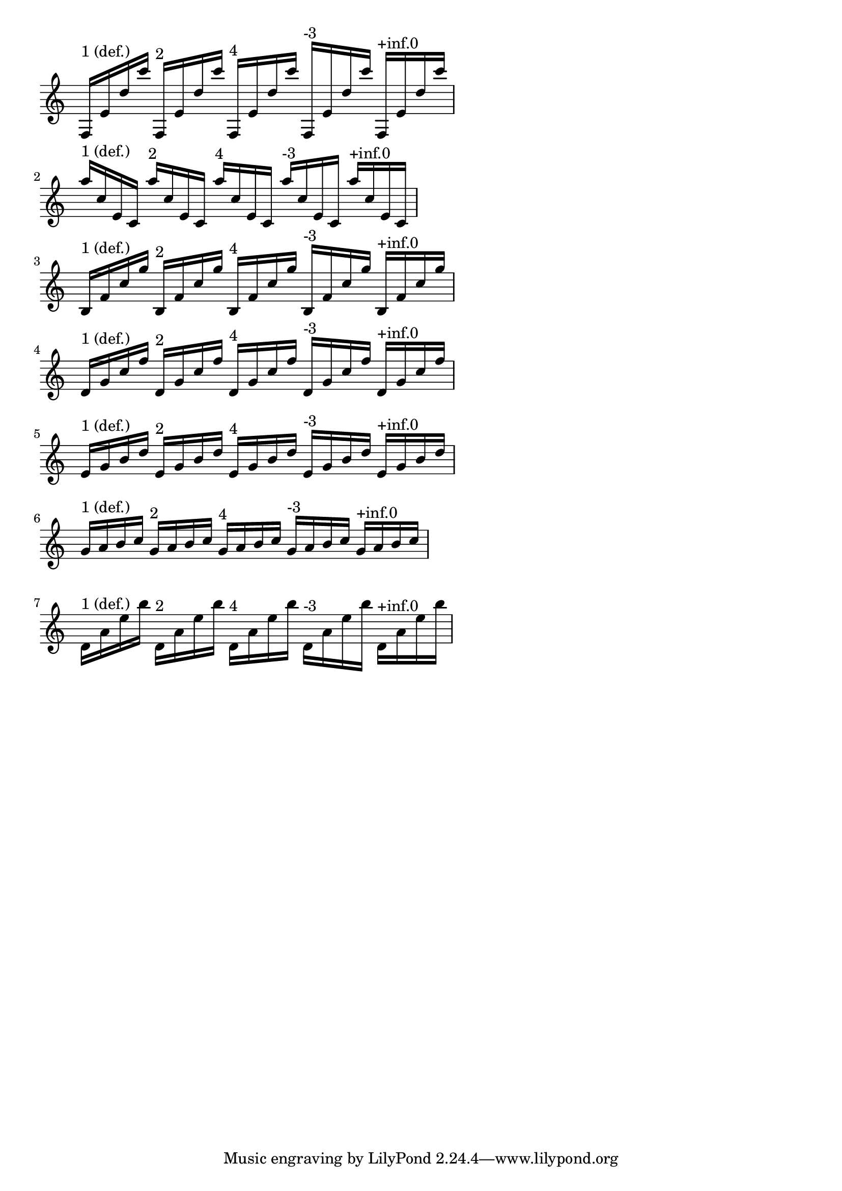 %% http://lsr.di.unimi.it/LSR/Item?id=375
%% see also http://www.lilypond.org/doc/v2.18/Documentation/internals/user-backend-properties

%LSR contributed by James Lowe, after http://lists.gnu.org/archive/html/lilypond-user/2008-11/msg00629.html

notes = {
  \repeat unfold 5 { f,16 e' d' c' }
  \repeat unfold 5 { a16 c, e, c }
  \repeat unfold 5 { b16 f' c' g' }
  \repeat unfold 5 { d,16 g c f }
  \repeat unfold 5 { e,16 g b d }
  \repeat unfold 5 { g,16 a b c }
  \repeat unfold 5 { \stemDown d,16 a' e' b' }
}

damping = \repeat unfold 7 {
  %% default beam damping is 1:
  \override Beam.damping = #1 s4^"1 (def.)"
  \override Beam.damping = #2 s^"2"
  \override Beam.damping = #4 s^"4"
  \override Beam.damping = #-3 s^"-3"
  \override Beam.damping = #+inf.0 s^"+inf.0"
}

\score {
  \relative c' {
    \time 5/4
    \override Staff.TimeSignature.stencil = ##f
    <<
      \notes
      \damping
    >>
  }
  \layout {
    indent = #0
    system-count = #7
    ragged-right = ##t
  }
}
